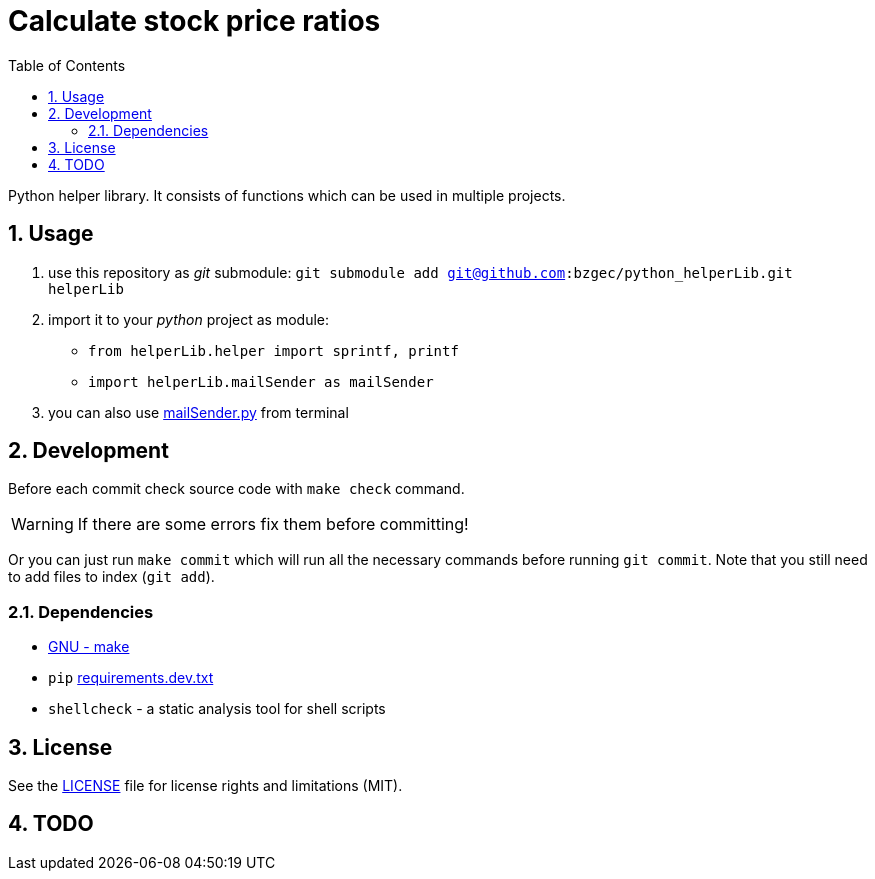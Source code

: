 = Calculate stock price ratios
:toc:
:sectnums:
:sectnumlevels: 4

Python helper library.
It consists of functions which can be used in multiple projects.

== Usage
. use this repository as _git_ submodule: `git submodule add git@github.com:bzgec/python_helperLib.git helperLib`
. import it to your _python_ project as module:
* `from helperLib.helper import sprintf, printf`
* `import helperLib.mailSender as mailSender`
. you can also use link:mailSender.py[] from terminal

== Development
Before each commit check source code with `make check` command.

WARNING: If there are some errors fix them before committing!

Or you can just run `make commit` which will run all the necessary commands before running
`git commit`.
Note that you still need to add files to index (`git add`).

=== Dependencies
* https://www.gnu.org/software/make/[GNU - make]
* `pip` link:requirements.dev.txt[requirements.dev.txt]
* `shellcheck` - a static analysis tool for shell scripts

== License
See the link:./LICENSE.adoc[LICENSE] file for license rights and limitations (MIT).

== TODO

